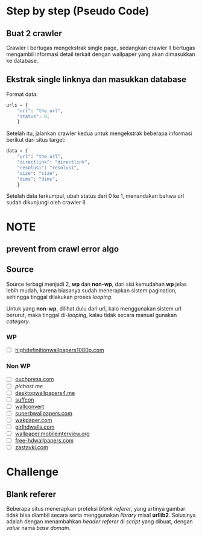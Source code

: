 * Step by step (Pseudo Code)
** Buat 2 crawler
   Crawler I bertugas mengekstrak single page, sedangkan crawler II bertugas
   mengambil informasi detail terkait dengan wallpaper yang akan dimasukkan
   ke database.
** Ekstrak single linknya dan masukkan database
   Format data:
   #+BEGIN_SRC python
     urls = {
         "url": "the_url",
         "status": 0,
         }
   #+END_SRC
   Setelah itu, jalankan crawler kedua untuk mengekstrak beberapa informasi
   berikut dari situs target:
   #+BEGIN_SRC python
     data = {
         "url": "the_url",
         "directlink": "directlink",
         "resolusi": "resolusi",
         "size": "size",
         "dims": "dims",
         }
   #+END_SRC
   Setelah data terkumpul, ubah status dari 0 ke 1, menandakan bahwa url
   sudah dikunjungi oleh crawler II.
* NOTE
** prevent from crawl error algo
** Source
   Source terbagi menjadi 2, *wp* dan *non-wp*, dari sisi kemudahan *wp* jelas
   lebih mudah, karena biasanya sudah menerapkan sistem pagination, sehingga
   tinggal dilakukan proses /looping/.

   Untuk yang *non-wp*, dilihat dulu dari url, kalo menggunakan sistem url
   berurut, maka tinggal di-/looping/, kalau tidak secara manual gunakan
   /category/.
*** WP
- [ ] [[http://www.highdefinitionwallpapers1080p.com/][highdefinitionwallpapers1080p.com]]
*** Non WP
- [ ] [[http://www.ouchpress.com/celebrities/wallpapers/1861/][ouchpress.com]]
- [ ] [[pichost.me]]
- [ ] [[http://www.desktopwallpapers4.me/][desktopwallpapers4.me]]
- [ ] [[http://www.suffcon.com/][suffcon]]
- [ ] [[http://www.wallconvert.com/][wallconvert]]
- [ ] [[http://www.superbwallpapers.com/][superbwallpapers.com]]
- [ ] [[http://wakpaper.com/][wakpaper.com]]
- [ ] [[http://www.girlhdwalls.com/][girlhdwalls.com]]
- [ ] [[http://wallpaper.mobileinterview.org/][wallpaper.mobileinterview.org]]
- [ ] [[http://www.free-hdwallpapers.com/][free-hdwallpapers.com]]
- [ ] [[http://www.zastavki.com/][zastavki.com]]
* Challenge
** Blank referer
   Beberapa situs menerapkan proteksi /blank referer/, yang artinya gambar
   tidak bisa diambil secara serta menggunakan /library/ misal *urllib2*.
   Solusinya adalah dengan menambahkan /header referer/ di /script/ yang
   dibuat, dengan /value/ nama /base domain/.
